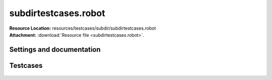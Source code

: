 
=====================
subdirtestcases.robot
=====================

| **Resource Location:** resources/testcases/subdir/subdirtestcases.robot
| **Attachment:**  :download:`Resource file <subdirtestcases.robot>`.

Settings and documentation
==========================

    .. robot-settings::
        :source: resources/testcases/subdir/subdirtestcases.robot
        :style: expanded




Testcases
=========

    .. robot-tests::
        :source: resources/testcases/subdir/subdirtestcases.robot
        :style: expanded
